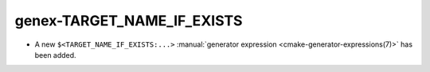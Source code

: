 genex-TARGET_NAME_IF_EXISTS
---------------------------

* A new ``$<TARGET_NAME_IF_EXISTS:...>``
  :manual:`generator expression <cmake-generator-expressions(7)>`
  has been added.
